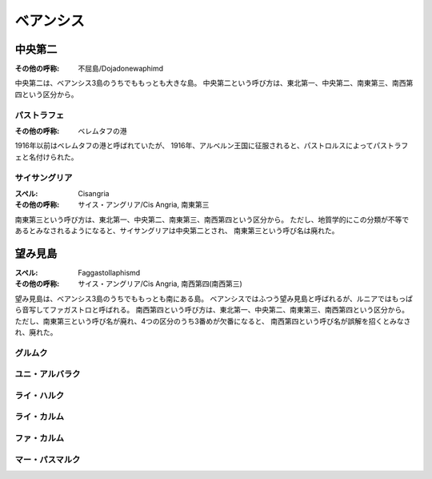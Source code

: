 ベアンシス
================================================================================

中央第二
--------------------------------------------------------------------------------

:その他の呼称: 不屈島/Dojadonewaphimd

中央第二は、ベアンシス3島のうちでももっとも大きな島。
中央第二という呼び方は、東北第一、中央第二、南東第三、南西第四という区分から。

パストラフェ
@@@@@@@@@@@@@@@@@@@@@@@@@@@@@@@@@@@@@@@@@@@@@@@@@@@@@@@@@@@@@@@@@@@@@@@@@@@@@@@@

:その他の呼称: ベレムタフの港

1916年以前はベレムタフの港と呼ばれていたが、
1916年、アルベルン王国に征服されると、パストロルスによってパストラフェと名付けられた。

サイサングリア
@@@@@@@@@@@@@@@@@@@@@@@@@@@@@@@@@@@@@@@@@@@@@@@@@@@@@@@@@@@@@@@@@@@@@@@@@@@@@@@@

:スペル: Cisangria
:その他の呼称: サイス・アングリア/Cis Angria, 南東第三

南東第三という呼び方は、東北第一、中央第二、南東第三、南西第四という区分から。
ただし、地質学的にこの分類が不等であるとみなされるようになると、サイサングリアは中央第二とされ、
南東第三という呼び名は廃れた。


望み見島
--------------------------------------------------------------------------------

:スペル: Faggastollaphismd
:その他の呼称: サイス・アングリア/Cis Angria, 南西第四(南西第三)

望み見島は、ベアンシス3島のうちでももっとも南にある島。
ベアンシスではふつう望み見島と呼ばれるが、ルニアではもっぱら音写してファガストロと呼ばれる。
南西第四という呼び方は、東北第一、中央第二、南東第三、南西第四という区分から。
ただし、南東第三という呼び名が廃れ、4つの区分のうち3番めが欠番になると、
南西第四という呼び名が誤解を招くとみなされ、廃れた。



グルムク
@@@@@@@@@@@@@@@@@@@@@@@@@@@@@@@@@@@@@@@@@@@@@@@@@@@@@@@@@@@@@@@@@@@@@@@@@@@@@@@@

ユニ・アルバラク
@@@@@@@@@@@@@@@@@@@@@@@@@@@@@@@@@@@@@@@@@@@@@@@@@@@@@@@@@@@@@@@@@@@@@@@@@@@@@@@@

ライ・ハルク
@@@@@@@@@@@@@@@@@@@@@@@@@@@@@@@@@@@@@@@@@@@@@@@@@@@@@@@@@@@@@@@@@@@@@@@@@@@@@@@@

ライ・カルム
@@@@@@@@@@@@@@@@@@@@@@@@@@@@@@@@@@@@@@@@@@@@@@@@@@@@@@@@@@@@@@@@@@@@@@@@@@@@@@@@

ファ・カルム
@@@@@@@@@@@@@@@@@@@@@@@@@@@@@@@@@@@@@@@@@@@@@@@@@@@@@@@@@@@@@@@@@@@@@@@@@@@@@@@@

マー・パスマルク
@@@@@@@@@@@@@@@@@@@@@@@@@@@@@@@@@@@@@@@@@@@@@@@@@@@@@@@@@@@@@@@@@@@@@@@@@@@@@@@@
